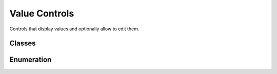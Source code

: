 Value Controls
==============

Controls that display values and optionally allow to edit them. 

Classes
-------

 .. toctree::
	:maxdepth: 1

	class/GuiGraphCtrl
	class/GuiProgressBitmapCtrl
	class/GuiProgressCtrl
	class/GuiSliderCtrl

Enumeration
-----------

.. cpp:member:: enum  GuiGraphType

	The charting style of a single plotting curve in a GuiGraphCtrl .

	:param Bar: Plot the curve as a bar chart.
	:param Filled: Plot a filled poly graph that connects the data points on the curve.
	:param Point: Plot each data point on the curve as a single dot.
	:param PolyLine: Plot straight lines through the data points of the curve.
